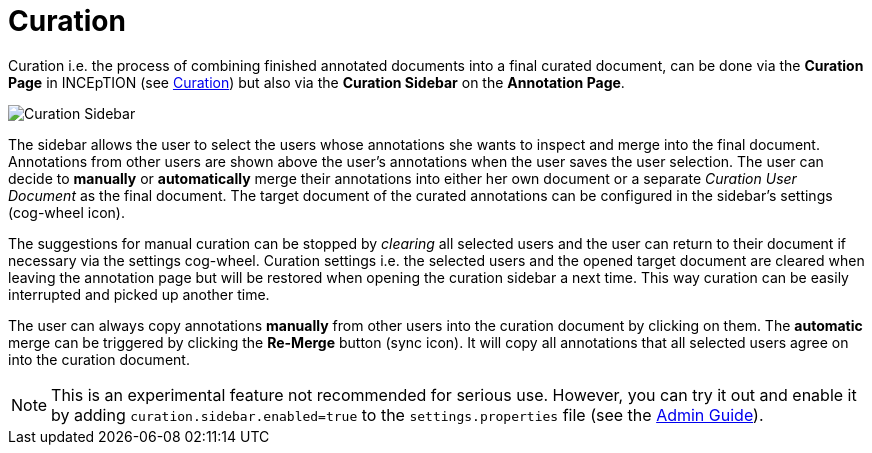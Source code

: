 = Curation

Curation i.e. the process of combining finished annotated documents into a final curated document,
can be done via the *Curation Page* in INCEpTION (see <<sect_curation, Curation>>) 
but also via the *Curation Sidebar* on the *Annotation Page*.

image::curation-sidebar.png[Curation Sidebar]

The sidebar allows the user to select the users whose annotations she wants to inspect 
and merge into the final document. Annotations from other users are shown above the user's annotations when
the user saves the user selection. 
The user can decide to *manually* or *automatically* merge their 
annotations into either her own document or a separate _Curation User Document_ as the final document.
The target document of the curated annotations can be configured in the sidebar's settings (cog-wheel icon).

The suggestions for manual curation can be stopped by _clearing_ all selected users and the user can return to their document if necessary via the settings cog-wheel.
Curation settings i.e. the selected users and the opened target document are cleared when leaving the annotation page but will be restored when opening the curation sidebar a next time. This way curation can be easily interrupted and picked up another time.

The user can always copy annotations *manually* from other users into the curation document by clicking on them.
The *automatic* merge can be triggered by clicking the *Re-Merge* button (sync icon). It will copy all annotations that 
all selected users agree on into the curation document.

NOTE: This is an experimental feature not recommended for serious use. However, you can try it out
      and enable it by adding `curation.sidebar.enabled=true` to the `settings.properties` file (see the <<admin-guide.adoc#sect_settings, Admin Guide>>). 